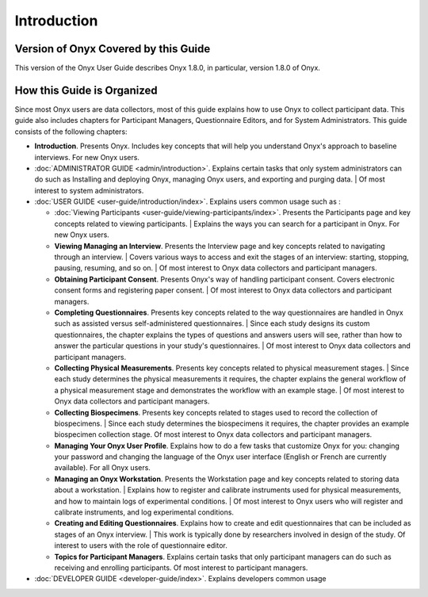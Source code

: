 Introduction
============

Version of Onyx Covered by this Guide
-------------------------------------
This version of the Onyx User Guide describes Onyx 1.8.0, in particular, version 1.8.0 of Onyx.

How this Guide is Organized
---------------------------
Since most Onyx users are data collectors, most of this guide explains how to use Onyx to collect participant data.
This guide also includes chapters for Participant Managers, Questionnaire Editors, and for System Administrators.
This guide consists of the following chapters:

* **Introduction**. Presents Onyx. Includes key concepts that will help you understand Onyx's approach to baseline interviews. For new Onyx users.
* :doc:`ADMINISTRATOR GUIDE <admin/introduction>`. Explains certain tasks that only system administrators can do such as Installing and deploying Onyx, managing Onyx users, and exporting and purging data.
  | Of most interest to system administrators.
* :doc:`USER GUIDE <user-guide/introduction/index>`. Explains users common usage  such as :

  + :doc:`Viewing Participants <user-guide/viewing-participants/index>`. Presents the Participants page and key concepts related to viewing participants.
    | Explains the ways you can search for a participant in Onyx. For new Onyx users.
  + **Viewing Managing an Interview**. Presents the Interview page and key concepts related to navigating through an interview.
    | Covers various ways to access and exit the stages of an interview: starting, stopping, pausing, resuming, and so on.
    | Of most interest to Onyx data collectors and participant managers.
  + **Obtaining Participant Consent**. Presents Onyx's way of handling participant consent. Covers electronic consent forms and registering paper consent.
    | Of most interest to Onyx data collectors and participant managers.
  + **Completing Questionnaires**. Presents key concepts related to the way questionnaires are handled in Onyx such as assisted versus self-administered questionnaires.
    | Since each study designs its custom questionnaires, the chapter explains the types of questions and answers users will see, rather than how to answer the particular questions in your study's questionnaires.
    | Of most interest to Onyx data collectors and participant managers.
  + **Collecting Physical Measurements**. Presents key concepts related to physical measurement stages.
    | Since each study determines the physical measurements it requires, the chapter explains the general workflow of a physical measurement stage and demonstrates the workflow with an example stage.
    | Of most interest to Onyx data collectors and participant managers.
  + **Collecting Biospecimens**. Presents key concepts related to stages used to record the collection of biospecimens.
    | Since each study determines the biospecimens it requires, the chapter provides an example biospecimen collection stage. Of most interest to Onyx data collectors and participant managers.
  + **Managing Your Onyx User Profile**. Explains how to do a few tasks that customize Onyx for you: changing your password and changing the language of the Onyx user interface (English or French are currently available). For all Onyx users.
  + **Managing an Onyx Workstation**. Presents the Workstation page and key concepts related to storing data about a workstation.
    | Explains how to register and calibrate instruments used for physical measurements, and how to maintain logs of experimental conditions.
    | Of most interest to Onyx users who will register and calibrate instruments, and log experimental conditions.
  + **Creating and Editing Questionnaires**. Explains how to create and edit questionnaires that can be included as stages of an Onyx interview.
    | This work is typically done by researchers involved in design of the study. Of interest to users with the role of questionnaire editor.
  + **Topics for Participant Managers**. Explains certain tasks that only participant managers can do such as receiving and enrolling participants. Of most interest to participant managers.

* :doc:`DEVELOPER GUIDE <developer-guide/index>`. Explains developers common usage